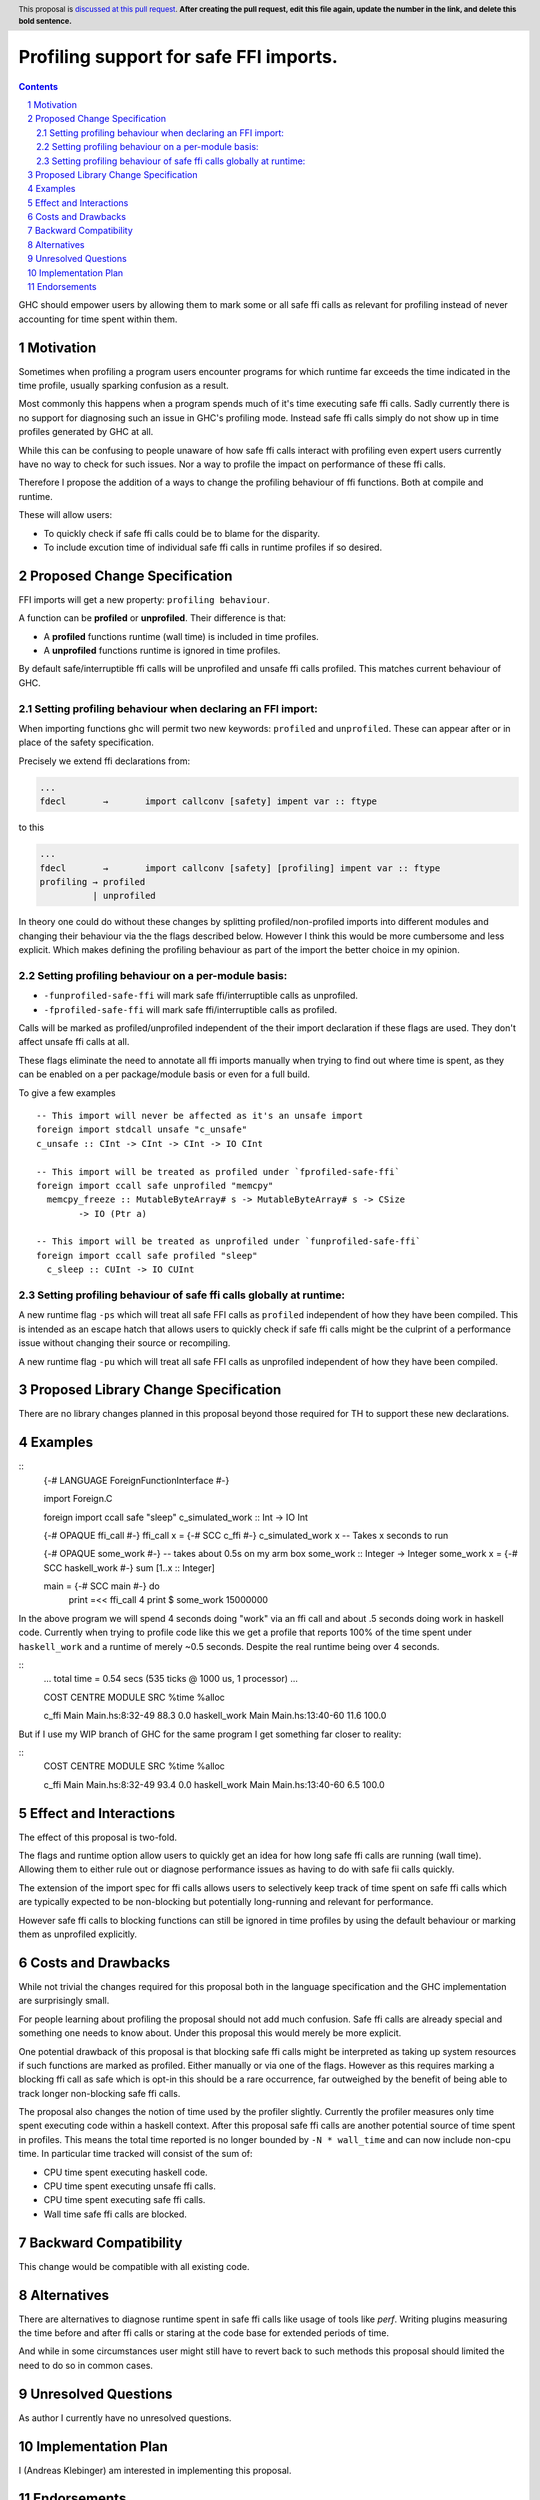 Profiling support for safe FFI imports.
=======================================

.. author:: Andreas Klebinger
.. date-accepted::
.. ticket-url:: implementation of the feature.
.. implemented:: Leave blank. This will be filled in with the first GHC version which
                 implements the described feature.
.. highlight:: haskell
.. header:: This proposal is `discussed at this pull request <https://github.com/ghc-proposals/ghc-proposals/pull/651>`_.
            **After creating the pull request, edit this file again, update the
            number in the link, and delete this bold sentence.**
.. sectnum::
.. contents::

GHC should empower users by allowing them to mark some or all safe ffi calls as relevant
for profiling instead of never accounting for time spent within them.

Motivation
----------
Sometimes when profiling a program users encounter programs for which runtime far exceeds
the time indicated in the time profile, usually sparking confusion as a result.

Most commonly this happens when a program spends much of it's time executing safe ffi calls.
Sadly currently there is no support for diagnosing such an issue in GHC's profiling mode.
Instead safe ffi calls simply do not show up in time profiles generated by GHC at all.

While this can be confusing to people unaware of how safe ffi calls interact with profiling
even expert users currently have no way to check for such issues. Nor a way to profile the impact
on performance of these ffi calls.

Therefore I propose the addition of a ways to change the profiling behaviour of ffi functions.
Both at compile and runtime.

These will allow users:

* To quickly check if safe ffi calls could be to blame for the disparity.
* To include excution time of individual safe ffi calls in runtime profiles if so desired.

Proposed Change Specification
-----------------------------

FFI imports will get a new property: ``profiling behaviour``.

A function can be **profiled** or **unprofiled**. Their difference is that:

* A **profiled** functions runtime (wall time) is included in time profiles.
* A **unprofiled** functions runtime is ignored in time profiles.

By default safe/interruptible ffi calls will be unprofiled and unsafe ffi calls profiled.
This matches current behaviour of GHC.

Setting profiling behaviour when declaring an FFI import:
~~~~~~~~~~~~~~~~~~~~~~~~~~~~~~~~~~~~~~~~~~~~~~~~~~

When importing functions ghc will permit two new keywords: ``profiled`` and ``unprofiled``.
These can appear after or in place of the safety specification.

Precisely we extend ffi declarations from:

.. code:: ebnf

    ...
    fdecl	→	import callconv [safety] impent var :: ftype

to this

.. code:: ebnf

    ...
    fdecl	→	import callconv [safety] [profiling] impent var :: ftype
    profiling → profiled
              | unprofiled

In theory one could do without these changes by splitting profiled/non-profiled imports into
different modules and changing their behaviour via the the flags described below.
However I think this would be more cumbersome and less explicit. Which makes defining the profiling
behaviour as part of the import the better choice in my opinion.

Setting profiling behaviour on a per-module basis:
~~~~~~~~~~~~~~~~~~~~~~~~~~~~~~~~~~~~~~~~~~~

* ``-funprofiled-safe-ffi`` will mark safe ffi/interruptible calls as unprofiled.
* ``-fprofiled-safe-ffi`` will mark safe ffi/interruptible calls as profiled.

Calls will be marked as profiled/unprofiled independent of the their import declaration if
these flags are used. They don't affect unsafe ffi calls at all.

These flags eliminate the need to annotate all ffi imports manually when trying to find out where time is
spent, as they can be enabled on a per package/module basis or even for a full build.

To give a few examples ::

    -- This import will never be affected as it's an unsafe import
    foreign import stdcall unsafe "c_unsafe"
    c_unsafe :: CInt -> CInt -> CInt -> IO CInt

    -- This import will be treated as profiled under `fprofiled-safe-ffi`
    foreign import ccall safe unprofiled "memcpy"
      memcpy_freeze :: MutableByteArray# s -> MutableByteArray# s -> CSize
            -> IO (Ptr a)

    -- This import will be treated as unprofiled under `funprofiled-safe-ffi`
    foreign import ccall safe profiled "sleep"
      c_sleep :: CUInt -> IO CUInt

Setting profiling behaviour of safe ffi calls globally at runtime:
~~~~~~~~~~~~~~~~~~~~~~~~~~~~~~~~~~~~~~~~~~~~~~~~~~~~~~~~~~~~~~~~~~

A new runtime flag ``-ps`` which will treat all safe FFI calls as ``profiled`` independent
of how they have been compiled. This is intended as an escape hatch
that allows users to quickly check if safe ffi calls might be the culprint of a performance issue
without changing their source or recompiling.

A new runtime flag ``-pu`` which will treat all safe FFI calls as unprofiled independent
of how they have been compiled.

Proposed Library Change Specification
-------------------------------------

There are no library changes planned in this proposal beyond those required for TH to
support these new declarations.

Examples
--------

::
    {-# LANGUAGE ForeignFunctionInterface #-}

    import Foreign.C

    foreign import ccall safe "sleep" c_simulated_work :: Int -> IO Int

    {-# OPAQUE ffi_call #-}
    ffi_call x = {-# SCC c_ffi #-} c_simulated_work x -- Takes x seconds to run

    {-# OPAQUE some_work #-}
    -- takes about 0.5s on my arm box
    some_work :: Integer -> Integer
    some_work x = {-# SCC haskell_work #-} sum [1..x :: Integer]

    main = {-# SCC main #-} do
        print =<< ffi_call 4
        print $ some_work 15000000

In the above program we will spend 4 seconds doing "work" via an ffi call and about .5 seconds doing work
in haskell code. Currently when trying to profile code like this we get a profile that reports 100% of the time
spent under ``haskell_work`` and a runtime of merely ~0.5 seconds. Despite the real runtime being over 4 seconds.

::
    ...
    total time  =        0.54 secs   (535 ticks @ 1000 us, 1 processor)
    ...

    COST CENTRE  MODULE SRC               %time %alloc

    c_ffi        Main   Main.hs:8:32-49    88.3    0.0
    haskell_work Main   Main.hs:13:40-60   11.6  100.0

But if I use my WIP branch of GHC for the same program I get something far closer to reality:

::
    COST CENTRE  MODULE SRC               %time %alloc

    c_ffi        Main   Main.hs:8:32-49    93.4    0.0
    haskell_work Main   Main.hs:13:40-60    6.5  100.0

Effect and Interactions
-----------------------
The effect of this proposal is two-fold.

The flags and runtime option allow users to quickly get an idea for how long safe ffi
calls are running (wall time). Allowing them to either rule out or diagnose performance issues as
having to do with safe fii calls quickly.

The extension of the import spec for ffi calls allows users to selectively keep track of
time spent on safe ffi calls which are typically expected to be non-blocking but potentially
long-running and relevant for performance.

However safe ffi calls to blocking functions can still be ignored in time profiles by using the
default behaviour or marking them as unprofiled explicitly.

Costs and Drawbacks
-------------------
While not trivial the changes required for this proposal both in the language specification and
the GHC implementation are surprisingly small.

For people learning about profiling the proposal should not add much confusion. Safe ffi calls are
already special and something one needs to know about. Under this proposal this would merely be more
explicit.

One potential drawback of this proposal is that blocking safe ffi calls might be interpreted as
taking up system resources if such functions are marked as profiled. Either manually or via one
of the flags. However as this requires marking a blocking ffi call as safe which is opt-in this
should be a rare occurrence, far outweighed by the benefit of being able to track longer non-blocking
safe ffi calls.

The proposal also changes the notion of time used by the profiler slightly. Currently the
profiler measures only time spent executing code within a haskell context. After this proposal
safe ffi calls are another potential source of time spent in profiles. This means the total time
reported is no longer bounded by ``-N * wall_time`` and can now include non-cpu time. In particular
time tracked will consist of the sum of:

* CPU time spent executing haskell code.
* CPU time spent executing unsafe ffi calls.
* CPU time spent executing safe ffi calls.
* Wall time safe ffi calls are blocked.

Backward Compatibility
----------------------
This change would be compatible with all existing code.


Alternatives
------------
There are alternatives to diagnose runtime spent in safe ffi calls like usage of
tools like `perf`. Writing plugins measuring the time before and after ffi calls
or staring at the code base for extended periods of time.

And while in some circumstances user might still have to revert back to such methods
this proposal should limited the need to do so in common cases.

Unresolved Questions
--------------------
As author I currently have no unresolved questions.


Implementation Plan
-------------------
I (Andreas Klebinger) am interested in implementing this proposal.

Endorsements
-------------
-
